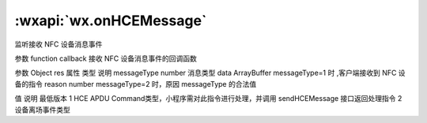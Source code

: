 :wxapi:`wx.onHCEMessage`
===========================

.. function:: wx.onHCEMessage(function callback)


   .. versionadded:: 1.7.0 低版本需做 :ref:`compatibility` 。

监听接收 NFC 设备消息事件

参数
function callback
接收 NFC 设备消息事件的回调函数

参数
Object res
属性	类型	说明
messageType	number	消息类型
data	ArrayBuffer	messageType=1 时 ,客户端接收到 NFC 设备的指令
reason	number	messageType=2 时，原因
messageType 的合法值

值	说明	最低版本
1	HCE APDU Command类型，小程序需对此指令进行处理，并调用 sendHCEMessage 接口返回处理指令
2	设备离场事件类型
